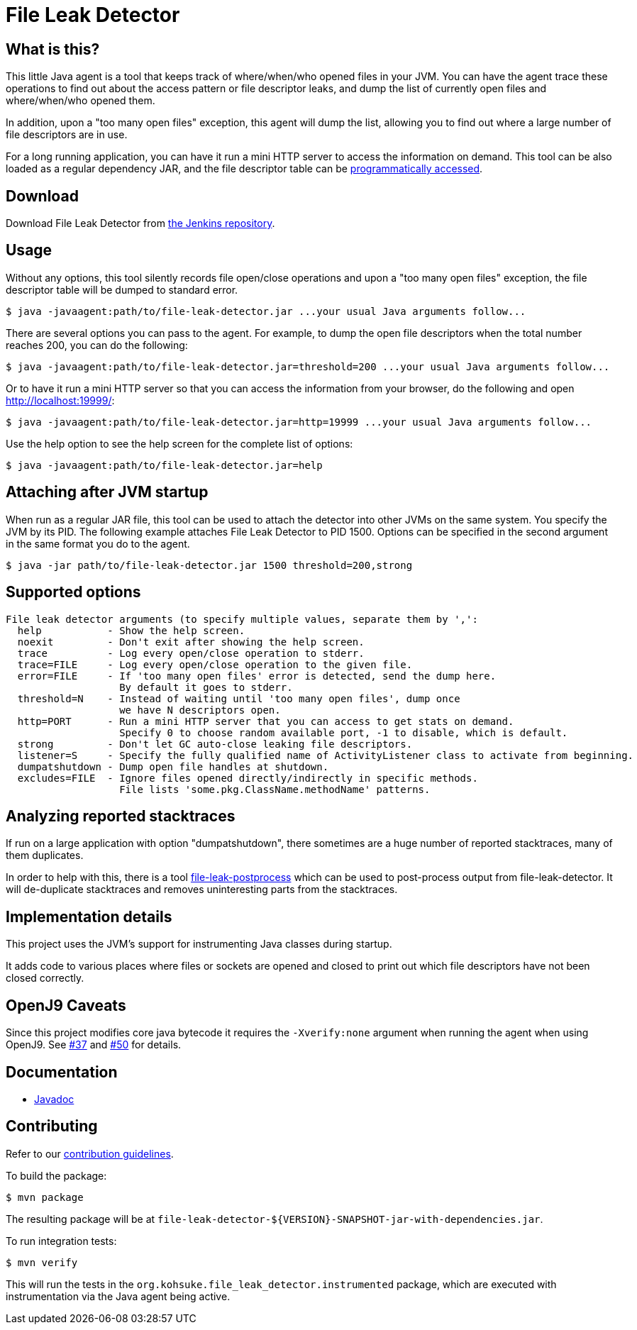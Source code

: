 = File Leak Detector

== What is this?

This little Java agent is a tool that keeps track of where/when/who opened files in your JVM.
You can have the agent trace these operations to find out about the access pattern or file descriptor leaks,
and dump the list of currently open files and where/when/who opened them.

In addition, upon a "too many open files" exception, this agent will dump the list,
allowing you to find out where a large number of file descriptors are in use.

For a long running application, you can have it run a mini HTTP server to access the information on demand.
This tool can be also loaded as a regular dependency JAR,
and the file descriptor table can be https://javadoc.jenkins.io/component/file-leak-detector/org/kohsuke/file_leak_detector/Listener.html[programmatically accessed].

== Download

Download File Leak Detector from https://repo.jenkins-ci.org/releases/org/kohsuke/file-leak-detector/[the Jenkins repository].

== Usage

Without any options, this tool silently records file open/close operations and upon a "too many open files" exception, the file descriptor table will be dumped to standard error.

[source,sh]
----
$ java -javaagent:path/to/file-leak-detector.jar ...your usual Java arguments follow...
----

There are several options you can pass to the agent.
For example, to dump the open file descriptors when the total number reaches 200, you can do the following:

[source,sh]
----
$ java -javaagent:path/to/file-leak-detector.jar=threshold=200 ...your usual Java arguments follow...
----

Or to have it run a mini HTTP server so that you can access the information from your browser, do the following and open http://localhost:19999/:

[source,sh]
----
$ java -javaagent:path/to/file-leak-detector.jar=http=19999 ...your usual Java arguments follow...
----

Use the help option to see the help screen for the complete list of options:

[source,sh]
----
$ java -javaagent:path/to/file-leak-detector.jar=help
----

== Attaching after JVM startup

When run as a regular JAR file, this tool can be used to attach the detector into other JVMs on the same system.
You specify the JVM by its PID.
The following example attaches File Leak Detector to PID 1500.
Options can be specified in the second argument in the same format you do to the agent.

[source,sh]
----
$ java -jar path/to/file-leak-detector.jar 1500 threshold=200,strong
----

== Supported options

```
File leak detector arguments (to specify multiple values, separate them by ',':
  help           - Show the help screen.
  noexit         - Don't exit after showing the help screen.
  trace          - Log every open/close operation to stderr.
  trace=FILE     - Log every open/close operation to the given file.
  error=FILE     - If 'too many open files' error is detected, send the dump here.
                   By default it goes to stderr.
  threshold=N    - Instead of waiting until 'too many open files', dump once
                   we have N descriptors open.
  http=PORT      - Run a mini HTTP server that you can access to get stats on demand.
                   Specify 0 to choose random available port, -1 to disable, which is default.
  strong         - Don't let GC auto-close leaking file descriptors.
  listener=S     - Specify the fully qualified name of ActivityListener class to activate from beginning.
  dumpatshutdown - Dump open file handles at shutdown.
  excludes=FILE  - Ignore files opened directly/indirectly in specific methods.
                   File lists 'some.pkg.ClassName.methodName' patterns.
```

== Analyzing reported stacktraces

If run on a large application with option "dumpatshutdown", there sometimes are a huge number of reported
stacktraces, many of them duplicates.

In order to help with this, there is a tool https://github.com/centic9/file-leak-postprocess[file-leak-postprocess] 
which can be used to post-process output from file-leak-detector. It will de-duplicate stacktraces and 
removes uninteresting parts from the stacktraces. 

== Implementation details

This project uses the JVM's support for instrumenting Java classes during startup.

It adds code to various places where files or sockets are opened and closed
to print out which file descriptors have not been closed correctly.

== OpenJ9 Caveats

Since this project modifies core java bytecode it requires the `-Xverify:none` argument when running the agent when using OpenJ9.  See https://github.com/jenkinsci/lib-file-leak-detector/issues/37[#37] and https://github.com/jenkinsci/lib-file-leak-detector/pull/50#issue-602359846[#50] for details.

== Documentation

* https://javadoc.jenkins.io/component/file-leak-detector/[Javadoc]

== Contributing

Refer to our https://github.com/jenkinsci/.github/blob/master/CONTRIBUTING.md[contribution guidelines].

To build the package:

[source,sh]
----
$ mvn package
----

The resulting package will be at `file-leak-detector-${VERSION}-SNAPSHOT-jar-with-dependencies.jar`.

To run integration tests:

[source,sh]
----
$ mvn verify
----

This will run the tests in the `org.kohsuke.file_leak_detector.instrumented` package,
which are executed with instrumentation via the Java agent being active.
